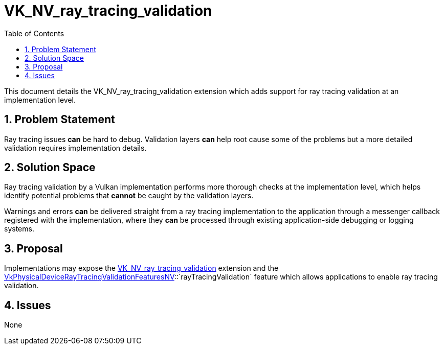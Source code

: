// Copyright 2024-2025 The Khronos Group Inc.
//
// SPDX-License-Identifier: CC-BY-4.0

= VK_NV_ray_tracing_validation
:toc: left
:docs: https://docs.vulkan.org/spec/latest/
:extensions: {docs}appendices/extensions.html#
:sectnums:

This document details the VK_NV_ray_tracing_validation extension which adds
support for ray tracing validation at an implementation level.

== Problem Statement

Ray tracing issues *can* be hard to debug. Validation layers *can* help root cause
some of the problems but a more detailed validation requires implementation
details.

== Solution Space

Ray tracing validation by a Vulkan implementation performs more thorough checks
at the implementation level, which helps identify potential problems that
*cannot* be caught by the validation layers.

Warnings and errors *can* be delivered straight from a ray tracing implementation
to the application through a messenger callback registered with the
implementation, where they *can* be processed through existing application-side
debugging or logging systems.

== Proposal

Implementations may expose the link:{extensions}VK_NV_ray_tracing_validation[VK_NV_ray_tracing_validation] extension
and the
link:{docs}chapters/features.html#VkPhysicalDeviceRayTracingValidationFeaturesNV[VkPhysicalDeviceRayTracingValidationFeaturesNV]::`rayTracingValidation`
feature which allows applications to enable ray tracing validation.

== Issues

None
